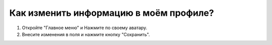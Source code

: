 Как изменить информацию в моём профиле?
---------------------------------------

.. image:: ../_images/07-profile/2.png

1. Откройте "Главное меню" и Нажмите по своему аватару.

2. Внесите изменения в поля и нажмите кнопку "Сохранить".